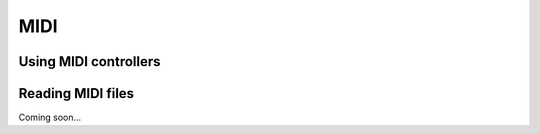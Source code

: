 MIDI
====

Using MIDI controllers
----------------------

Reading MIDI files
------------------

Coming soon...